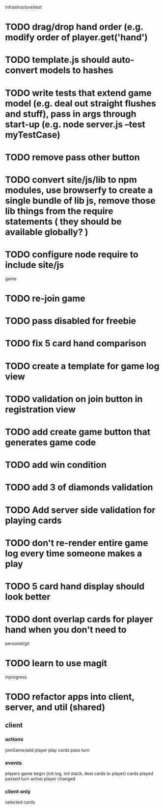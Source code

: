 infrastructure/test
* TODO drag/drop hand order (e.g. modify order of player.get('hand')
* TODO template.js should auto-convert models to hashes
* TODO write tests that extend game model (e.g. deal out straight flushes and stuff), pass in args through start-up (e.g. node server.js --test myTestCase)
* TODO remove pass other button
* TODO convert site/js/lib to npm modules, use browserfy to create a single bundle of lib js, remove those lib things from the require statements ( they should be available globally? )
* TODO configure node require to include site/js

game
* TODO re-join game
* TODO pass disabled for freebie
* TODO fix 5 card hand comparison
* TODO create a template for game log view
* TODO validation on join button in registration view
* TODO add create game button that generates game code
* TODO add win condition
* TODO add 3 of diamonds validation
* TODO Add server side validation for playing cards
* TODO don't re-render entire game log every time someone makes a play
* TODO 5 card hand display should look better
* TODO dont overlap cards for player hand when you don't need to

personal/git
* TODO learn to use magit

inprogress
* TODO refactor apps into client, server, and util (shared)
** client
*** actions
joinGame/add player
play cards
pass turn

*** events
players
game begin (init log, init stack, deal cards to player)
cards played
passed turn
active player changed

*** client only
selected cards
